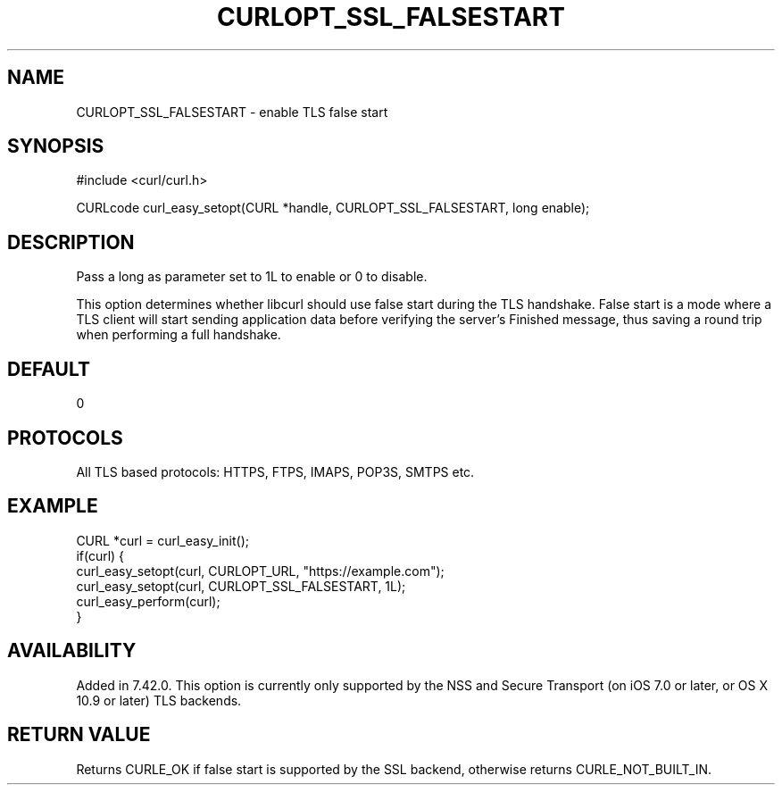 .\" **************************************************************************
.\" *                                  _   _ ____  _
.\" *  Project                     ___| | | |  _ \| |
.\" *                             / __| | | | |_) | |
.\" *                            | (__| |_| |  _ <| |___
.\" *                             \___|\___/|_| \_\_____|
.\" *
.\" * Copyright (C) 1998 - 2017, Daniel Stenberg, <daniel@haxx.se>, et al.
.\" *
.\" * This software is licensed as described in the file COPYING, which
.\" * you should have received as part of this distribution. The terms
.\" * are also available at https://curl.haxx.se/docs/copyright.html.
.\" *
.\" * You may opt to use, copy, modify, merge, publish, distribute and/or sell
.\" * copies of the Software, and permit persons to whom the Software is
.\" * furnished to do so, under the terms of the COPYING file.
.\" *
.\" * This software is distributed on an "AS IS" basis, WITHOUT WARRANTY OF ANY
.\" * KIND, either express or implied.
.\" *
.\" **************************************************************************
.\"
.TH CURLOPT_SSL_FALSESTART 3 "May 15, 2017" "libcurl 7.59.0" "curl_easy_setopt options"

.SH NAME
CURLOPT_SSL_FALSESTART \- enable TLS false start
.SH SYNOPSIS
#include <curl/curl.h>

CURLcode curl_easy_setopt(CURL *handle, CURLOPT_SSL_FALSESTART, long enable);
.SH DESCRIPTION
Pass a long as parameter set to 1L to enable or 0 to disable.

This option determines whether libcurl should use false start during the TLS
handshake. False start is a mode where a TLS client will start sending
application data before verifying the server's Finished message, thus saving a
round trip when performing a full handshake.
.SH DEFAULT
0
.SH PROTOCOLS
All TLS based protocols: HTTPS, FTPS, IMAPS, POP3S, SMTPS etc.
.SH EXAMPLE
.nf
CURL *curl = curl_easy_init();
if(curl) {
  curl_easy_setopt(curl, CURLOPT_URL, "https://example.com");
  curl_easy_setopt(curl, CURLOPT_SSL_FALSESTART, 1L);
  curl_easy_perform(curl);
}
.fi
.SH AVAILABILITY
Added in 7.42.0. This option is currently only supported by the NSS and
Secure Transport (on iOS 7.0 or later, or OS X 10.9 or later) TLS backends.
.SH RETURN VALUE
Returns CURLE_OK if false start is supported by the SSL backend, otherwise
returns CURLE_NOT_BUILT_IN.
